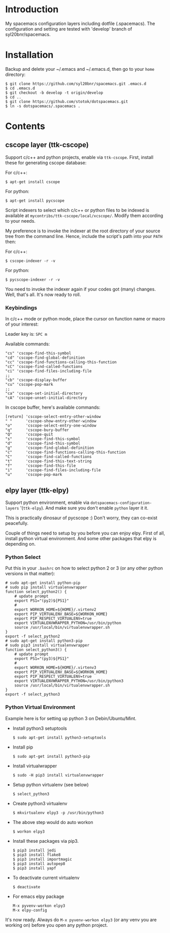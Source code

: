 * Introduction
My spacemacs configuration layers including dotfile (.spacemacs). 
The configuration and setting are tested with 'develop' branch of syl20bnr/spacemacs.

* Installation 
Backup and delete your ~/.emacs and ~/.emacs.d, then go to your =home= directory:

#+BEGIN_SRC text
$ git clone https://github.com/syl20bnr/spacemacs.git .emacs.d
$ cd .emacs.d
$ git checkout -b develop -t origin/develop
$ cd ..
$ git clone https://github.com/stotok/dotspacemacs.git
$ ln -s dotspacemacs/.spacemacs .
#+END_SRC

* Contents
** cscope layer (ttk-cscope)
   Support c/c++ and python projects, enable via =ttk-cscope=. First, install these
   for generating cscope database:

   For c/c++:
   : $ apt-get install cscope

   For python:
   : $ apt-get install pycscope

   Script indexers to select which c/c++ or python files to be indexed is available
   at =mycontribs/ttk-cscope/local/xcscope/=. Modify them according to your needs.

   My preference is to invoke the indexer at the root directory of your source tree
   from the command line. Hence, include the script's path into your =PATH= then:

   For c/c++:
   : $ cscope-indexer -r -v

   For python:
   : $ pycscope-indexer -r -v

   You need to invoke the indexer again if your codes got (many) changes. Well, that's
   all. It's now ready to roll.

*** Keybindings
In c/c++ mode or python mode, place the cursor on function name or macro of your interest:

Leader key is:  =SPC m=

Available commands:

#+BEGIN_SRC test
      "cs" 'cscope-find-this-symbol
      "cd" 'cscope-find-global-definition
      "cc" 'cscope-find-functions-calling-this-function
      "cC" 'cscope-find-called-functions
      "ci" 'cscope-find-files-including-file
      ;;
      "cb" 'cscope-display-buffer
      "cu" 'cscope-pop-mark
      ;;
      "ca" 'cscope-set-initial-directory
      "cA" 'cscope-unset-initial-directory
#+END_SRC

In cscope buffer, here's available commands:

#+BEGIN_SRC test
   [return] 'cscope-select-entry-other-window
   " "      'cscope-show-entry-other-window
   "o"      'cscope-select-entry-one-window
   "q"      'cscope-bury-buffer
   "Q"      'cscope-quit
   "s"      'cscope-find-this-symbol
   "d"      'cscope-find-this-symbol
   "g"      'cscope-find-global-definition
   "c"      'cscope-find-functions-calling-this-function
   "C"      'cscope-find-called-functions
   "t"      'cscope-find-this-text-string
   "f"      'cscope-find-this-file
   "i"      'cscope-find-files-including-file
   "u"      'cscope-pop-mark
#+END_SRC

** elpy layer (ttk-elpy)
   Support python environment, enable via =dotspacemacs-configuration-layers= '(=ttk-elpy=). And make
   sure you don't enable =python= layer it it.

   This is practically dinosaur of pycscope :) Don't worry, they can co-exist peacefully.

   Couple of things need to setup by you before you can enjoy elpy. First of all, install
   python virtual environment. And some other packages that elpy is depending on.

*** Python Select
    Put this in your =.bashrc= on how to select python 2 or 3 (or any other python versions in
    that matter):

    #+BEGIN_SRC bashrc
    # sudo apt-get install python-pip
    # sudo pip install virtualenvwrapper
    function select_python2() {
        # update prompt
        export PS1="(py2)${PS1}"
        #
        export WORKON_HOME=${HOME}/.virtenv2
        export PIP_VIRTUALENV_BASE=${WORKON_HOME}
        export PIP_RESPECT_VIRTUALENV=true
        export VIRTUALENVWRAPPER_PYTHON=/usr/bin/python
        source /usr/local/bin/virtualenvwrapper.sh
    }
    export -f select_python2
    # sudo apt-get install python3-pip
    # sudo pip3 install virtualenvwrapper
    function select_python3() {
        # update prompt
        export PS1="(py3)${PS1}"
        #
        export WORKON_HOME=${HOME}/.virtenv3
        export PIP_VIRTUALENV_BASE=${WORKON_HOME}
        export PIP_RESPECT_VIRTUALENV=true
        export VIRTUALENVWRAPPER_PYTHON=/usr/bin/python3
        source /usr/local/bin/virtualenvwrapper.sh
    }
    export -f select_python3
    #+END_SRC

*** Python Virtual Environment
    Example here is for setting up python 3 on Debin/Ubuntu/Mint.

    - Install python3 setuptools
      : $ sudo apt-get install python3-setuptools
    - Install pip
      : $ sudo apt-get install python3-pip
    - Install virtualwrapper
      : $ sudo -H pip3 install virtualenvwrapper
    - Setup python virtualenv (see below)
      : $ select_python3
    - Create python3 virtualenv
      : $ mkvirtualenv elpy3 -p /usr/bin/python3
    - The above step would do auto workon
      : $ workon elpy3
    - Install these packages via pip3.
      : $ pip3 install jedi
      : $ pip3 install flake8
      : $ pip3 install importmagic
      : $ pip3 install autopep8
      : $ pip3 install yapf
    - To deactivate current virtualenv
      : $ deactivate
    - For emacs elpy package
      : M-x pyvenv-workon elpy3
      : M-x elpy-config

    It's now ready. Always do =M-x pyvenv-workon elpy3= (or any venv you are working on) before
    you open any python project.
